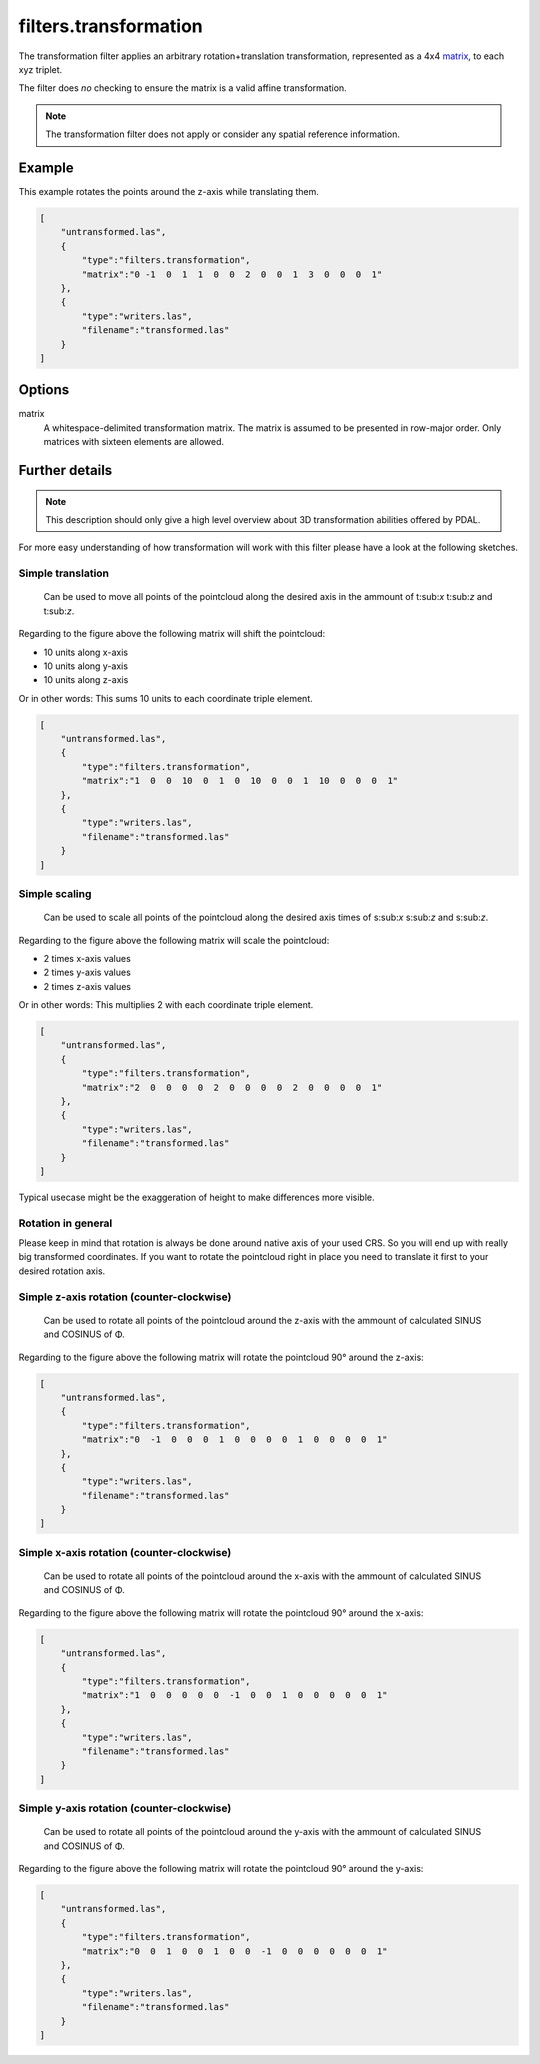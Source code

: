 .. _filters.transformation:

filters.transformation
======================

The transformation filter applies an arbitrary rotation+translation
transformation, represented as a 4x4 matrix_, to each xyz triplet.

The filter does *no* checking to ensure the matrix is a valid affine
transformation.

.. note::

    The transformation filter does not apply or consider any spatial
    reference information.

.. embed::

.. streamable::

Example
-------

This example rotates the points around the z-axis while translating them.

.. code-block:: json

  [
      "untransformed.las",
      {
          "type":"filters.transformation",
          "matrix":"0 -1  0  1  1  0  0  2  0  0  1  3  0  0  0  1"
      },
      {
          "type":"writers.las",
          "filename":"transformed.las"
      }
  ]


Options
-------

_`matrix`
  A whitespace-delimited transformation matrix.
  The matrix is assumed to be presented in row-major order.
  Only matrices with sixteen elements are allowed.

Further details
---------------

.. note::
    This description should only give a high level overview about 3D 
    transformation abilities offered by PDAL.

For more easy understanding of how transformation will work with this 
filter please have a look at the following sketches.

Simple translation
..................

.. figure:: ../images/filters.transformation.translation.svg.png

   Can be used to move all points of the pointcloud along the desired
   axis in the ammount of t:sub:`x` t:sub:`z` and t:sub:`z`.

Regarding to the figure above the following matrix will shift the 
pointcloud:

* 10 units along x-axis
* 10 units along y-axis
* 10 units along z-axis

Or in other words: This sums 10 units to each coordinate triple element.

.. code-block:: json

  [
      "untransformed.las",
      {
          "type":"filters.transformation",
          "matrix":"1  0  0  10  0  1  0  10  0  0  1  10  0  0  0  1"
      },
      {
          "type":"writers.las",
          "filename":"transformed.las"
      }
  ]
   
Simple scaling
..............

.. figure:: ../images/filters.transformation.scaling.svg.png

   Can be used to scale all points of the pointcloud along the desired
   axis times of s:sub:`x` s:sub:`z` and s:sub:`z`.

Regarding to the figure above the following matrix will scale the 
pointcloud:

* 2 times x-axis values
* 2 times y-axis values
* 2 times z-axis values

Or in other words: This multiplies 2 with each coordinate triple element.

.. code-block:: json

  [
      "untransformed.las",
      {
          "type":"filters.transformation",
          "matrix":"2  0  0  0  0  2  0  0  0  0  2  0  0  0  0  1"
      },
      {
          "type":"writers.las",
          "filename":"transformed.las"
      }
  ]

Typical usecase might be the exaggeration of height to make differences 
more visible.

Rotation in general
...................

Please keep in mind that rotation is always be done around native axis 
of your used CRS. So you will end up with really big transformed 
coordinates. If you want to rotate the pointcloud right in place you 
need to translate it first to your desired rotation axis.

Simple z-axis rotation (counter-clockwise)
.................................................

.. figure:: ../images/filters.transformation.rotation_z_axis_counter-clockwise.svg.png

   Can be used to rotate all points of the pointcloud around the z-axis with 
   the ammount of calculated SINUS and COSINUS of Φ.

Regarding to the figure above the following matrix will rotate the 
pointcloud 90° around the z-axis:

.. code-block:: json

  [
      "untransformed.las",
      {
          "type":"filters.transformation",
          "matrix":"0  -1  0  0  0  1  0  0  0  0  1  0  0  0  0  1"
      },
      {
          "type":"writers.las",
          "filename":"transformed.las"
      }
  ]

Simple x-axis rotation (counter-clockwise)
.................................................

.. figure:: ../images/filters.transformation.rotation_x_axis_counter-clockwise.svg.png

   Can be used to rotate all points of the pointcloud around the x-axis with 
   the ammount of calculated SINUS and COSINUS of Φ.

Regarding to the figure above the following matrix will rotate the 
pointcloud 90° around the x-axis:

.. code-block:: json

  [
      "untransformed.las",
      {
          "type":"filters.transformation",
          "matrix":"1  0  0  0  0  0  -1  0  0  1  0  0  0  0  0  1"
      },
      {
          "type":"writers.las",
          "filename":"transformed.las"
      }
  ]

Simple y-axis rotation (counter-clockwise)
.................................................

.. figure:: ../images/filters.transformation.rotation_y_axis_counter-clockwise.svg.png

   Can be used to rotate all points of the pointcloud around the y-axis with 
   the ammount of calculated SINUS and COSINUS of Φ.

Regarding to the figure above the following matrix will rotate the 
pointcloud 90° around the y-axis:

.. code-block:: json

  [
      "untransformed.las",
      {
          "type":"filters.transformation",
          "matrix":"0  0  1  0  0  1  0  0  -1  0  0  0  0  0  0  1"
      },
      {
          "type":"writers.las",
          "filename":"transformed.las"
      }
  ]
